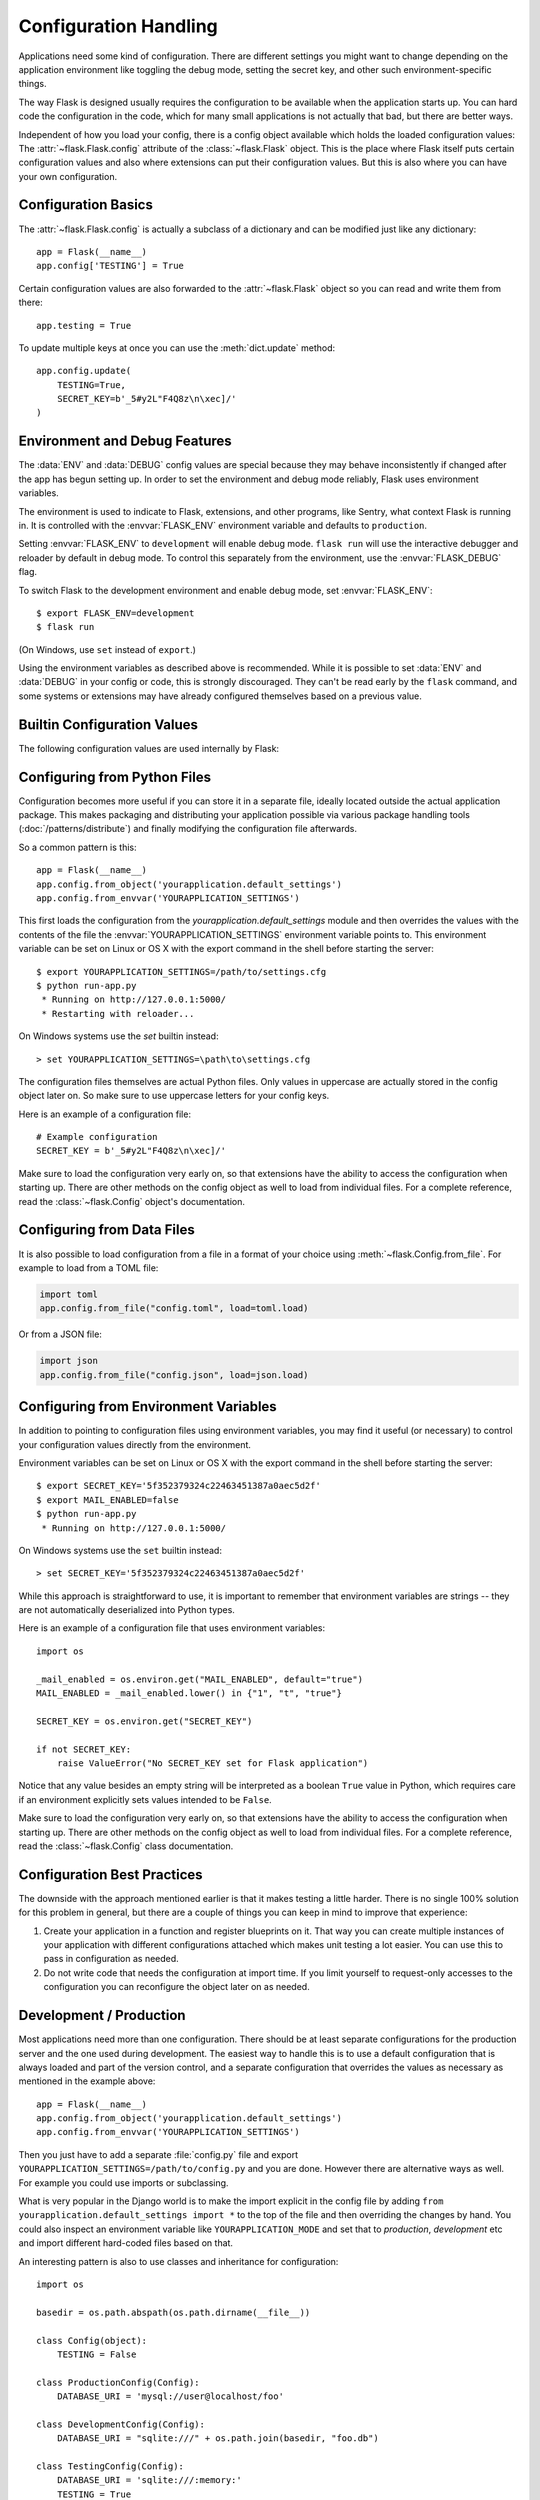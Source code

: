 Configuration Handling
======================

Applications need some kind of configuration.  There are different settings
you might want to change depending on the application environment like
toggling the debug mode, setting the secret key, and other such
environment-specific things.

The way Flask is designed usually requires the configuration to be
available when the application starts up.  You can hard code the
configuration in the code, which for many small applications is not
actually that bad, but there are better ways.

Independent of how you load your config, there is a config object
available which holds the loaded configuration values:
The :attr:`~flask.Flask.config` attribute of the :class:`~flask.Flask`
object.  This is the place where Flask itself puts certain configuration
values and also where extensions can put their configuration values.  But
this is also where you can have your own configuration.


Configuration Basics
--------------------

The :attr:`~flask.Flask.config` is actually a subclass of a dictionary and
can be modified just like any dictionary::

    app = Flask(__name__)
    app.config['TESTING'] = True

Certain configuration values are also forwarded to the
:attr:`~flask.Flask` object so you can read and write them from there::

    app.testing = True

To update multiple keys at once you can use the :meth:`dict.update`
method::

    app.config.update(
        TESTING=True,
        SECRET_KEY=b'_5#y2L"F4Q8z\n\xec]/'
    )


Environment and Debug Features
------------------------------

The :data:`ENV` and :data:`DEBUG` config values are special because they
may behave inconsistently if changed after the app has begun setting up.
In order to set the environment and debug mode reliably, Flask uses
environment variables.

The environment is used to indicate to Flask, extensions, and other
programs, like Sentry, what context Flask is running in. It is
controlled with the :envvar:`FLASK_ENV` environment variable and
defaults to ``production``.

Setting :envvar:`FLASK_ENV` to ``development`` will enable debug mode.
``flask run`` will use the interactive debugger and reloader by default
in debug mode. To control this separately from the environment, use the
:envvar:`FLASK_DEBUG` flag.

.. versionchanged:: 1.0
    Added :envvar:`FLASK_ENV` to control the environment separately
    from debug mode. The development environment enables debug mode.

To switch Flask to the development environment and enable debug mode,
set :envvar:`FLASK_ENV`::

    $ export FLASK_ENV=development
    $ flask run

(On Windows, use ``set`` instead of ``export``.)

Using the environment variables as described above is recommended. While
it is possible to set :data:`ENV` and :data:`DEBUG` in your config or
code, this is strongly discouraged. They can't be read early by the
``flask`` command, and some systems or extensions may have already
configured themselves based on a previous value.


Builtin Configuration Values
----------------------------

The following configuration values are used internally by Flask:

.. py:data:: ENV

    What environment the app is running in. Flask and extensions may
    enable behaviors based on the environment, such as enabling debug
    mode. The :attr:`~flask.Flask.env` attribute maps to this config
    key. This is set by the :envvar:`FLASK_ENV` environment variable and
    may not behave as expected if set in code.

    **Do not enable development when deploying in production.**

    Default: ``'production'``

    .. versionadded:: 1.0

.. py:data:: DEBUG

    Whether debug mode is enabled. When using ``flask run`` to start the
    development server, an interactive debugger will be shown for
    unhandled exceptions, and the server will be reloaded when code
    changes. The :attr:`~flask.Flask.debug` attribute maps to this
    config key. This is enabled when :data:`ENV` is ``'development'``
    and is overridden by the ``FLASK_DEBUG`` environment variable. It
    may not behave as expected if set in code.

    **Do not enable debug mode when deploying in production.**

    Default: ``True`` if :data:`ENV` is ``'development'``, or ``False``
    otherwise.

.. py:data:: TESTING

    Enable testing mode. Exceptions are propagated rather than handled by the
    the app's error handlers. Extensions may also change their behavior to
    facilitate easier testing. You should enable this in your own tests.

    Default: ``False``

.. py:data:: PROPAGATE_EXCEPTIONS

    Exceptions are re-raised rather than being handled by the app's error
    handlers. If not set, this is implicitly true if ``TESTING`` or ``DEBUG``
    is enabled.

    Default: ``None``

.. py:data:: PRESERVE_CONTEXT_ON_EXCEPTION

    Don't pop the request context when an exception occurs. If not set, this
    is true if ``DEBUG`` is true. This allows debuggers to introspect the
    request data on errors, and should normally not need to be set directly.

    Default: ``None``

.. py:data:: TRAP_HTTP_EXCEPTIONS

    If there is no handler for an ``HTTPException``-type exception, re-raise it
    to be handled by the interactive debugger instead of returning it as a
    simple error response.

    Default: ``False``

.. py:data:: TRAP_BAD_REQUEST_ERRORS

    Trying to access a key that doesn't exist from request dicts like ``args``
    and ``form`` will return a 400 Bad Request error page. Enable this to treat
    the error as an unhandled exception instead so that you get the interactive
    debugger. This is a more specific version of ``TRAP_HTTP_EXCEPTIONS``. If
    unset, it is enabled in debug mode.

    Default: ``None``

.. py:data:: SECRET_KEY

    A secret key that will be used for securely signing the session cookie
    and can be used for any other security related needs by extensions or your
    application. It should be a long random ``bytes`` or ``str``. For
    example, copy the output of this to your config::

        $ python -c 'import os; print(os.urandom(16))'
        b'_5#y2L"F4Q8z\n\xec]/'

    **Do not reveal the secret key when posting questions or committing code.**

    Default: ``None``

.. py:data:: SESSION_COOKIE_NAME

    The name of the session cookie. Can be changed in case you already have a
    cookie with the same name.

    Default: ``'session'``

.. py:data:: SESSION_COOKIE_DOMAIN

    The domain match rule that the session cookie will be valid for. If not
    set, the cookie will be valid for all subdomains of :data:`SERVER_NAME`.
    If ``False``, the cookie's domain will not be set.

    Default: ``None``

.. py:data:: SESSION_COOKIE_PATH

    The path that the session cookie will be valid for. If not set, the cookie
    will be valid underneath ``APPLICATION_ROOT`` or ``/`` if that is not set.

    Default: ``None``

.. py:data:: SESSION_COOKIE_HTTPONLY

    Browsers will not allow JavaScript access to cookies marked as "HTTP only"
    for security.

    Default: ``True``

.. py:data:: SESSION_COOKIE_SECURE

    Browsers will only send cookies with requests over HTTPS if the cookie is
    marked "secure". The application must be served over HTTPS for this to make
    sense.

    Default: ``False``

.. py:data:: SESSION_COOKIE_SAMESITE

    Restrict how cookies are sent with requests from external sites. Can
    be set to ``'Lax'`` (recommended) or ``'Strict'``.
    See :ref:`security-cookie`.

    Default: ``None``

    .. versionadded:: 1.0

.. py:data:: PERMANENT_SESSION_LIFETIME

    If ``session.permanent`` is true, the cookie's expiration will be set this
    number of seconds in the future. Can either be a
    :class:`datetime.timedelta` or an ``int``.

    Flask's default cookie implementation validates that the cryptographic
    signature is not older than this value.

    Default: ``timedelta(days=31)`` (``2678400`` seconds)

.. py:data:: SESSION_REFRESH_EACH_REQUEST

    Control whether the cookie is sent with every response when
    ``session.permanent`` is true. Sending the cookie every time (the default)
    can more reliably keep the session from expiring, but uses more bandwidth.
    Non-permanent sessions are not affected.

    Default: ``True``

.. py:data:: USE_X_SENDFILE

    When serving files, set the ``X-Sendfile`` header instead of serving the
    data with Flask. Some web servers, such as Apache, recognize this and serve
    the data more efficiently. This only makes sense when using such a server.

    Default: ``False``

.. py:data:: SEND_FILE_MAX_AGE_DEFAULT

    When serving files, set the cache control max age to this number of
    seconds.  Can either be a :class:`datetime.timedelta` or an ``int``.
    Override this value on a per-file basis using
    :meth:`~flask.Flask.get_send_file_max_age` on the application or blueprint.

    Default: ``timedelta(hours=12)`` (``43200`` seconds)

.. py:data:: SERVER_NAME

    Inform the application what host and port it is bound to. Required
    for subdomain route matching support.

    If set, will be used for the session cookie domain if
    :data:`SESSION_COOKIE_DOMAIN` is not set. Modern web browsers will
    not allow setting cookies for domains without a dot. To use a domain
    locally, add any names that should route to the app to your
    ``hosts`` file. ::

        127.0.0.1 localhost.dev

    If set, ``url_for`` can generate external URLs with only an application
    context instead of a request context.

    Default: ``None``

.. py:data:: APPLICATION_ROOT

    Inform the application what path it is mounted under by the application /
    web server.  This is used for generating URLs outside the context of a
    request (inside a request, the dispatcher is responsible for setting
    ``SCRIPT_NAME`` instead; see :doc:`/patterns/appdispatch`
    for examples of dispatch configuration).

    Will be used for the session cookie path if ``SESSION_COOKIE_PATH`` is not
    set.

    Default: ``'/'``

.. py:data:: PREFERRED_URL_SCHEME

    Use this scheme for generating external URLs when not in a request context.

    Default: ``'http'``

.. py:data:: MAX_CONTENT_LENGTH

    Don't read more than this many bytes from the incoming request data. If not
    set and the request does not specify a ``CONTENT_LENGTH``, no data will be
    read for security.

    Default: ``None``

.. py:data:: JSON_AS_ASCII

    Serialize objects to ASCII-encoded JSON. If this is disabled, the
    JSON returned from ``jsonify`` will contain Unicode characters. This
    has security implications when rendering the JSON into JavaScript in
    templates, and should typically remain enabled.

    Default: ``True``

.. py:data:: JSON_SORT_KEYS

    Sort the keys of JSON objects alphabetically. This is useful for caching
    because it ensures the data is serialized the same way no matter what
    Python's hash seed is. While not recommended, you can disable this for a
    possible performance improvement at the cost of caching.

    Default: ``True``

.. py:data:: JSONIFY_PRETTYPRINT_REGULAR

    ``jsonify`` responses will be output with newlines, spaces, and indentation
    for easier reading by humans. Always enabled in debug mode.

    Default: ``False``

.. py:data:: JSONIFY_MIMETYPE

    The mimetype of ``jsonify`` responses.

    Default: ``'application/json'``

.. py:data:: TEMPLATES_AUTO_RELOAD

    Reload templates when they are changed. If not set, it will be enabled in
    debug mode.

    Default: ``None``

.. py:data:: EXPLAIN_TEMPLATE_LOADING

    Log debugging information tracing how a template file was loaded. This can
    be useful to figure out why a template was not loaded or the wrong file
    appears to be loaded.

    Default: ``False``

.. py:data:: MAX_COOKIE_SIZE

    Warn if cookie headers are larger than this many bytes. Defaults to
    ``4093``. Larger cookies may be silently ignored by browsers. Set to
    ``0`` to disable the warning.

.. versionadded:: 0.4
   ``LOGGER_NAME``

.. versionadded:: 0.5
   ``SERVER_NAME``

.. versionadded:: 0.6
   ``MAX_CONTENT_LENGTH``

.. versionadded:: 0.7
   ``PROPAGATE_EXCEPTIONS``, ``PRESERVE_CONTEXT_ON_EXCEPTION``

.. versionadded:: 0.8
   ``TRAP_BAD_REQUEST_ERRORS``, ``TRAP_HTTP_EXCEPTIONS``,
   ``APPLICATION_ROOT``, ``SESSION_COOKIE_DOMAIN``,
   ``SESSION_COOKIE_PATH``, ``SESSION_COOKIE_HTTPONLY``,
   ``SESSION_COOKIE_SECURE``

.. versionadded:: 0.9
   ``PREFERRED_URL_SCHEME``

.. versionadded:: 0.10
   ``JSON_AS_ASCII``, ``JSON_SORT_KEYS``, ``JSONIFY_PRETTYPRINT_REGULAR``

.. versionadded:: 0.11
   ``SESSION_REFRESH_EACH_REQUEST``, ``TEMPLATES_AUTO_RELOAD``,
   ``LOGGER_HANDLER_POLICY``, ``EXPLAIN_TEMPLATE_LOADING``

.. versionchanged:: 1.0
    ``LOGGER_NAME`` and ``LOGGER_HANDLER_POLICY`` were removed. See
    :doc:`/logging` for information about configuration.

    Added :data:`ENV` to reflect the :envvar:`FLASK_ENV` environment
    variable.

    Added :data:`SESSION_COOKIE_SAMESITE` to control the session
    cookie's ``SameSite`` option.

    Added :data:`MAX_COOKIE_SIZE` to control a warning from Werkzeug.


Configuring from Python Files
-----------------------------

Configuration becomes more useful if you can store it in a separate file,
ideally located outside the actual application package. This makes
packaging and distributing your application possible via various package
handling tools (:doc:`/patterns/distribute`) and finally modifying the
configuration file afterwards.

So a common pattern is this::

    app = Flask(__name__)
    app.config.from_object('yourapplication.default_settings')
    app.config.from_envvar('YOURAPPLICATION_SETTINGS')

This first loads the configuration from the
`yourapplication.default_settings` module and then overrides the values
with the contents of the file the :envvar:`YOURAPPLICATION_SETTINGS`
environment variable points to.  This environment variable can be set on
Linux or OS X with the export command in the shell before starting the
server::

    $ export YOURAPPLICATION_SETTINGS=/path/to/settings.cfg
    $ python run-app.py
     * Running on http://127.0.0.1:5000/
     * Restarting with reloader...

On Windows systems use the `set` builtin instead::

    > set YOURAPPLICATION_SETTINGS=\path\to\settings.cfg

The configuration files themselves are actual Python files.  Only values
in uppercase are actually stored in the config object later on.  So make
sure to use uppercase letters for your config keys.

Here is an example of a configuration file::

    # Example configuration
    SECRET_KEY = b'_5#y2L"F4Q8z\n\xec]/'

Make sure to load the configuration very early on, so that extensions have
the ability to access the configuration when starting up.  There are other
methods on the config object as well to load from individual files.  For a
complete reference, read the :class:`~flask.Config` object's
documentation.


Configuring from Data Files
---------------------------

It is also possible to load configuration from a file in a format of
your choice using :meth:`~flask.Config.from_file`. For example to load
from a TOML file:

.. code-block:: python

    import toml
    app.config.from_file("config.toml", load=toml.load)

Or from a JSON file:

.. code-block:: python

    import json
    app.config.from_file("config.json", load=json.load)


Configuring from Environment Variables
--------------------------------------

In addition to pointing to configuration files using environment variables, you
may find it useful (or necessary) to control your configuration values directly
from the environment.

Environment variables can be set on Linux or OS X with the export command in
the shell before starting the server::

    $ export SECRET_KEY='5f352379324c22463451387a0aec5d2f'
    $ export MAIL_ENABLED=false
    $ python run-app.py
     * Running on http://127.0.0.1:5000/

On Windows systems use the ``set`` builtin instead::

    > set SECRET_KEY='5f352379324c22463451387a0aec5d2f'

While this approach is straightforward to use, it is important to remember that
environment variables are strings -- they are not automatically deserialized
into Python types.

Here is an example of a configuration file that uses environment variables::

    import os

    _mail_enabled = os.environ.get("MAIL_ENABLED", default="true")
    MAIL_ENABLED = _mail_enabled.lower() in {"1", "t", "true"}

    SECRET_KEY = os.environ.get("SECRET_KEY")

    if not SECRET_KEY:
        raise ValueError("No SECRET_KEY set for Flask application")


Notice that any value besides an empty string will be interpreted as a boolean
``True`` value in Python, which requires care if an environment explicitly sets
values intended to be ``False``.

Make sure to load the configuration very early on, so that extensions have the
ability to access the configuration when starting up.  There are other methods
on the config object as well to load from individual files.  For a complete
reference, read the :class:`~flask.Config` class documentation.


Configuration Best Practices
----------------------------

The downside with the approach mentioned earlier is that it makes testing
a little harder.  There is no single 100% solution for this problem in
general, but there are a couple of things you can keep in mind to improve
that experience:

1.  Create your application in a function and register blueprints on it.
    That way you can create multiple instances of your application with
    different configurations attached which makes unit testing a lot
    easier.  You can use this to pass in configuration as needed.

2.  Do not write code that needs the configuration at import time.  If you
    limit yourself to request-only accesses to the configuration you can
    reconfigure the object later on as needed.

.. _config-dev-prod:

Development / Production
------------------------

Most applications need more than one configuration.  There should be at
least separate configurations for the production server and the one used
during development.  The easiest way to handle this is to use a default
configuration that is always loaded and part of the version control, and a
separate configuration that overrides the values as necessary as mentioned
in the example above::

    app = Flask(__name__)
    app.config.from_object('yourapplication.default_settings')
    app.config.from_envvar('YOURAPPLICATION_SETTINGS')

Then you just have to add a separate :file:`config.py` file and export
``YOURAPPLICATION_SETTINGS=/path/to/config.py`` and you are done.  However
there are alternative ways as well.  For example you could use imports or
subclassing.

What is very popular in the Django world is to make the import explicit in
the config file by adding ``from yourapplication.default_settings
import *`` to the top of the file and then overriding the changes by hand.
You could also inspect an environment variable like
``YOURAPPLICATION_MODE`` and set that to `production`, `development` etc
and import different hard-coded files based on that.

An interesting pattern is also to use classes and inheritance for
configuration::

    import os

    basedir = os.path.abspath(os.path.dirname(__file__))

    class Config(object):
        TESTING = False

    class ProductionConfig(Config):
        DATABASE_URI = 'mysql://user@localhost/foo'

    class DevelopmentConfig(Config):
        DATABASE_URI = "sqlite:///" + os.path.join(basedir, "foo.db")

    class TestingConfig(Config):
        DATABASE_URI = 'sqlite:///:memory:'
        TESTING = True

To enable such a config you just have to call into
:meth:`~flask.Config.from_object`::

    app.config.from_object('configmodule.ProductionConfig')

Note that :meth:`~flask.Config.from_object` does not instantiate the class
object. If you need to instantiate the class, such as to access a property,
then you must do so before calling :meth:`~flask.Config.from_object`::

    from configmodule import ProductionConfig
    app.config.from_object(ProductionConfig())

    # Alternatively, import via string:
    from werkzeug.utils import import_string
    cfg = import_string('configmodule.ProductionConfig')()
    app.config.from_object(cfg)

Instantiating the configuration object allows you to use ``@property`` in
your configuration classes::

    class Config(object):
        """Base config, uses staging database server."""
        TESTING = False
        DB_SERVER = '192.168.1.56'

        @property
        def DATABASE_URI(self):  # Note: all caps
            return f"mysql://user@{self.DB_SERVER}/foo"

    class ProductionConfig(Config):
        """Uses production database server."""
        DB_SERVER = '192.168.19.32'

    class DevelopmentConfig(Config):
        DB_SERVER = 'localhost'

    class TestingConfig(Config):
        DB_SERVER = 'localhost'
        DATABASE_URI = 'sqlite:///:memory:'

There are many different ways and it's up to you how you want to manage
your configuration files.  However here a list of good recommendations:

-   Keep a default configuration in version control.  Either populate the
    config with this default configuration or import it in your own
    configuration files before overriding values.
-   Use an environment variable to switch between the configurations.
    This can be done from outside the Python interpreter and makes
    development and deployment much easier because you can quickly and
    easily switch between different configs without having to touch the
    code at all.  If you are working often on different projects you can
    even create your own script for sourcing that activates a virtualenv
    and exports the development configuration for you.
-   Use a tool like `fabric`_ in production to push code and
    configurations separately to the production server(s).  For some
    details about how to do that, head over to the
    :doc:`/patterns/fabric` pattern.

.. _fabric: https://www.fabfile.org/


.. _instance-folders:

Instance Folders
----------------

.. versionadded:: 0.8

Flask 0.8 introduces instance folders.  Flask for a long time made it
possible to refer to paths relative to the application's folder directly
(via :attr:`Flask.root_path`).  This was also how many developers loaded
configurations stored next to the application.  Unfortunately however this
only works well if applications are not packages in which case the root
path refers to the contents of the package.

With Flask 0.8 a new attribute was introduced:
:attr:`Flask.instance_path`.  It refers to a new concept called the
“instance folder”.  The instance folder is designed to not be under
version control and be deployment specific.  It's the perfect place to
drop things that either change at runtime or configuration files.

You can either explicitly provide the path of the instance folder when
creating the Flask application or you can let Flask autodetect the
instance folder.  For explicit configuration use the `instance_path`
parameter::

    app = Flask(__name__, instance_path='/path/to/instance/folder')

Please keep in mind that this path *must* be absolute when provided.

If the `instance_path` parameter is not provided the following default
locations are used:

-   Uninstalled module::

        /myapp.py
        /instance

-   Uninstalled package::

        /myapp
            /__init__.py
        /instance

-   Installed module or package::

        $PREFIX/lib/pythonX.Y/site-packages/myapp
        $PREFIX/var/myapp-instance

    ``$PREFIX`` is the prefix of your Python installation.  This can be
    ``/usr`` or the path to your virtualenv.  You can print the value of
    ``sys.prefix`` to see what the prefix is set to.

Since the config object provided loading of configuration files from
relative filenames we made it possible to change the loading via filenames
to be relative to the instance path if wanted.  The behavior of relative
paths in config files can be flipped between “relative to the application
root” (the default) to “relative to instance folder” via the
`instance_relative_config` switch to the application constructor::

    app = Flask(__name__, instance_relative_config=True)

Here is a full example of how to configure Flask to preload the config
from a module and then override the config from a file in the instance
folder if it exists::

    app = Flask(__name__, instance_relative_config=True)
    app.config.from_object('yourapplication.default_settings')
    app.config.from_pyfile('application.cfg', silent=True)

The path to the instance folder can be found via the
:attr:`Flask.instance_path`.  Flask also provides a shortcut to open a
file from the instance folder with :meth:`Flask.open_instance_resource`.

Example usage for both::

    filename = os.path.join(app.instance_path, 'application.cfg')
    with open(filename) as f:
        config = f.read()

    # or via open_instance_resource:
    with app.open_instance_resource('application.cfg') as f:
        config = f.read()
